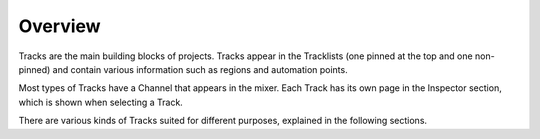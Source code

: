 .. Copyright (C) 2019 Alexandros Theodotou <alex at zrythm dot org>

   This file is part of Zrythm

   Zrythm is free software: you can redistribute it and/or modify
   it under the terms of the GNU Affero General Public License as
   published by the Free Software Foundation, either version 3 of the
   License, or (at your option) any later version.

   Zrythm is distributed in the hope that it will be useful,
   but WITHOUT ANY WARRANTY; without even the implied warranty of
   MERCHANTABILITY or FITNESS FOR A PARTICULAR PURPOSE.  See the
   GNU Affero General Public License for more details.

   You should have received a copy of the GNU General Affero Public License
   along with this program.  If not, see <https://www.gnu.org/licenses/>.

Overview
========

Tracks are the main building blocks of projects.
Tracks appear in the Tracklists (one pinned at
the top and one non-pinned) and contain various
information such as regions and automation
points.

Most types of Tracks have a Channel that
appears in the mixer. Each Track has its
own page in the Inspector section, which is
shown when selecting a Track.

There are various kinds of Tracks suited for
different purposes, explained in the following
sections.
